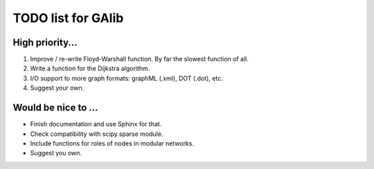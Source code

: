 TODO list for GAlib
===================


High priority...
----------------

#. Improve / re-write Floyd-Warshall function. By far the slowest function of all.
#. Write a function for the Dijkstra algorithm.
#. I/O support to more graph formats: graphML (.xml), DOT (.dot), etc. 
#. Suggest your own.


Would be nice to ...
--------------------

* Finish documentation and use Sphinx for that.
* Check compatibility with scipy.sparse module.
* Include functions for roles of nodes in modular networks.
* Suggest you own.
